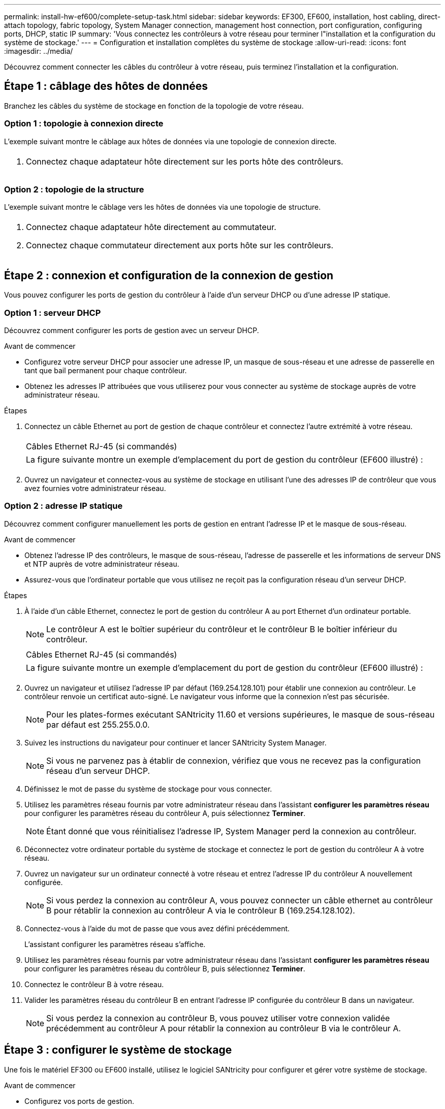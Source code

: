 ---
permalink: install-hw-ef600/complete-setup-task.html 
sidebar: sidebar 
keywords: EF300, EF600, installation, host cabling, direct-attach topology, fabric topology, System Manager connection, management host connection, port configuration, configuring ports, DHCP, static IP 
summary: 'Vous connectez les contrôleurs à votre réseau pour terminer l"installation et la configuration du système de stockage.' 
---
= Configuration et installation complètes du système de stockage
:allow-uri-read: 
:icons: font
:imagesdir: ../media/


[role="lead"]
Découvrez comment connecter les câbles du contrôleur à votre réseau, puis terminez l'installation et la configuration.



== Étape 1 : câblage des hôtes de données

Branchez les câbles du système de stockage en fonction de la topologie de votre réseau.



=== Option 1 : topologie à connexion directe

L'exemple suivant montre le câblage aux hôtes de données via une topologie de connexion directe.

|===


 a| 
image:../media/direct_topo.png[""]
 a| 
. Connectez chaque adaptateur hôte directement sur les ports hôte des contrôleurs.


|===


=== Option 2 : topologie de la structure

L'exemple suivant montre le câblage vers les hôtes de données via une topologie de structure.

|===


 a| 
image:../media/fabric_topo.png[""]
 a| 
. Connectez chaque adaptateur hôte directement au commutateur.
. Connectez chaque commutateur directement aux ports hôte sur les contrôleurs.


|===


== Étape 2 : connexion et configuration de la connexion de gestion

Vous pouvez configurer les ports de gestion du contrôleur à l'aide d'un serveur DHCP ou d'une adresse IP statique.



=== Option 1 : serveur DHCP

Découvrez comment configurer les ports de gestion avec un serveur DHCP.

.Avant de commencer
* Configurez votre serveur DHCP pour associer une adresse IP, un masque de sous-réseau et une adresse de passerelle en tant que bail permanent pour chaque contrôleur.
* Obtenez les adresses IP attribuées que vous utiliserez pour vous connecter au système de stockage auprès de votre administrateur réseau.


.Étapes
. Connectez un câble Ethernet au port de gestion de chaque contrôleur et connectez l'autre extrémité à votre réseau.
+
|===


 a| 
image:../media/cable_ethernet_inst-hw-ef600.png[""]
 a| 
Câbles Ethernet RJ-45 (si commandés)

|===
+
|===


 a| 
La figure suivante montre un exemple d'emplacement du port de gestion du contrôleur (EF600 illustré) :



 a| 
image:../media/ethernet_callout.png[""]

|===
. Ouvrez un navigateur et connectez-vous au système de stockage en utilisant l'une des adresses IP de contrôleur que vous avez fournies votre administrateur réseau.




=== Option 2 : adresse IP statique

Découvrez comment configurer manuellement les ports de gestion en entrant l'adresse IP et le masque de sous-réseau.

.Avant de commencer
* Obtenez l'adresse IP des contrôleurs, le masque de sous-réseau, l'adresse de passerelle et les informations de serveur DNS et NTP auprès de votre administrateur réseau.
* Assurez-vous que l'ordinateur portable que vous utilisez ne reçoit pas la configuration réseau d'un serveur DHCP.


.Étapes
. À l'aide d'un câble Ethernet, connectez le port de gestion du contrôleur A au port Ethernet d'un ordinateur portable.
+

NOTE: Le contrôleur A est le boîtier supérieur du contrôleur et le contrôleur B le boîtier inférieur du contrôleur.

+
|===


 a| 
image:../media/cable_ethernet_inst-hw-ef600.png[""]
 a| 
Câbles Ethernet RJ-45 (si commandés)

|===
+
|===


 a| 
La figure suivante montre un exemple d'emplacement du port de gestion du contrôleur (EF600 illustré) :



 a| 
image:../media/ethernet_callout.png[""]

|===
. Ouvrez un navigateur et utilisez l'adresse IP par défaut (169.254.128.101) pour établir une connexion au contrôleur. Le contrôleur renvoie un certificat auto-signé. Le navigateur vous informe que la connexion n'est pas sécurisée.
+

NOTE: Pour les plates-formes exécutant SANtricity 11.60 et versions supérieures, le masque de sous-réseau par défaut est 255.255.0.0.

. Suivez les instructions du navigateur pour continuer et lancer SANtricity System Manager.
+

NOTE: Si vous ne parvenez pas à établir de connexion, vérifiez que vous ne recevez pas la configuration réseau d'un serveur DHCP.

. Définissez le mot de passe du système de stockage pour vous connecter.
. Utilisez les paramètres réseau fournis par votre administrateur réseau dans l'assistant *configurer les paramètres réseau* pour configurer les paramètres réseau du contrôleur A, puis sélectionnez *Terminer*.
+

NOTE: Étant donné que vous réinitialisez l'adresse IP, System Manager perd la connexion au contrôleur.

. Déconnectez votre ordinateur portable du système de stockage et connectez le port de gestion du contrôleur A à votre réseau.
. Ouvrez un navigateur sur un ordinateur connecté à votre réseau et entrez l'adresse IP du contrôleur A nouvellement configurée.
+

NOTE: Si vous perdez la connexion au contrôleur A, vous pouvez connecter un câble ethernet au contrôleur B pour rétablir la connexion au contrôleur A via le contrôleur B (169.254.128.102).

. Connectez-vous à l'aide du mot de passe que vous avez défini précédemment.
+
L'assistant configurer les paramètres réseau s'affiche.

. Utilisez les paramètres réseau fournis par votre administrateur réseau dans l'assistant *configurer les paramètres réseau* pour configurer les paramètres réseau du contrôleur B, puis sélectionnez *Terminer*.
. Connectez le contrôleur B à votre réseau.
. Valider les paramètres réseau du contrôleur B en entrant l'adresse IP configurée du contrôleur B dans un navigateur.
+

NOTE: Si vous perdez la connexion au contrôleur B, vous pouvez utiliser votre connexion validée précédemment au contrôleur A pour rétablir la connexion au contrôleur B via le contrôleur A.





== Étape 3 : configurer le système de stockage

Une fois le matériel EF300 ou EF600 installé, utilisez le logiciel SANtricity pour configurer et gérer votre système de stockage.

.Avant de commencer
* Configurez vos ports de gestion.
* Vérifiez et enregistrez votre mot de passe et vos adresses IP.


.Étapes
. Connectez votre contrôleur à un navigateur Web.
. Gérez votre système de stockage EF300 ou EF600 à l'aide de SANtricity System Manager. Consultez l'aide en ligne incluse avec System Manager.
+
|===


 a| 
image:../media/management_station_inst-hw-ef600_g2285.png[""]
 a| 
Pour accéder à System Manager, utilisez les mêmes adresses IP que celles que vous avez utilisées pour configurer vos ports de gestion.

|===


Si vous effectuez le câblage de votre EF300 pour l'extension SAS, reportez-vous à la section link:../maintenance-ef600/index.html["Tout en maintenant le matériel EF600"] Pour l'installation de la carte d'extension SAS et du link:../install-hw-cabling/index.html["Câblage du matériel E-Series"] Pour le câblage d'extension SAS.
